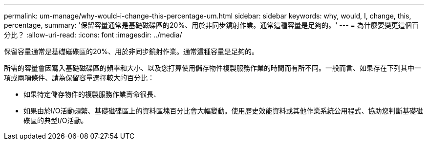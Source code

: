 ---
permalink: um-manage/why-would-i-change-this-percentage-um.html 
sidebar: sidebar 
keywords: why, would, I, change, this, percentage, 
summary: '保留容量通常是基礎磁碟區的20%、用於非同步鏡射作業。通常這種容量是足夠的。' 
---
= 為什麼要變更這個百分比？
:allow-uri-read: 
:icons: font
:imagesdir: ../media/


[role="lead"]
保留容量通常是基礎磁碟區的20%、用於非同步鏡射作業。通常這種容量是足夠的。

所需的容量會因寫入基礎磁碟區的頻率和大小、以及您打算使用儲存物件複製服務作業的時間而有所不同。一般而言、如果存在下列其中一項或兩項條件、請為保留容量選擇較大的百分比：

* 如果特定儲存物件的複製服務作業壽命很長、
* 如果由於I/O活動頻繁、基礎磁碟區上的資料區塊百分比會大幅變動。使用歷史效能資料或其他作業系統公用程式、協助您判斷基礎磁碟區的典型I/O活動。

